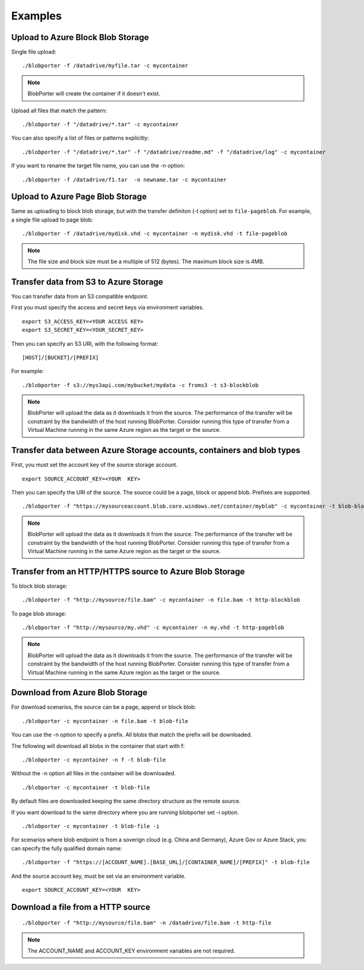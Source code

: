 Examples
========


Upload to Azure Block Blob Storage
-----------------------------------

Single file upload:

::

    ./blobporter -f /datadrive/myfile.tar -c mycontainer

.. note:: BlobPorter will create the container if it doesn't exist.

Upload all files that match the pattern:

::

    ./blobporter -f "/datadrive/*.tar" -c mycontainer

You can also specify a list of files or patterns explicitly:

::

    ./blobporter -f "/datadrive/*.tar" -f "/datadrive/readme.md" -f "/datadrive/log" -c mycontainer

If you want to rename the target file name, you can use the -n option:

::

    ./blobporter -f /datadrive/f1.tar  -n newname.tar -c mycontainer

Upload to Azure Page Blob Storage
----------------------------------

Same as uploading to block blob storage, but with the transfer definiton (-t option) set to ``file-pageblob``.  For example, a single file upload to page blob:

::

    ./blobporter -f /datadrive/mydisk.vhd -c mycontainer -n mydisk.vhd -t file-pageblob


.. note:: The file size and block size must be a multiple of 512 (bytes). The maximum block size is 4MB.

Transfer data from S3 to Azure Storage
---------------------------------------

You can transfer data from an S3 compatible endpoint.

First you must specify the access and secret keys via environment variables.

::  

    export S3_ACCESS_KEY=<YOUR ACCESS KEY>
    export S3_SECRET_KEY=<YOUR_SECRET_KEY>

Then you can specify an S3 URI, with the following format:

::

    [HOST]/[BUCKET]/[PREFIX]

For example:

::

    ./blobporter -f s3://mys3api.com/mybucket/mydata -c froms3 -t s3-blockblob

.. note::

    BlobPorter will upload the data as it downloads it from the source.
    The performance of the transfer will be constraint by the bandwidth of the host running BlobPorter. Consider running this type of transfer from a Virtual Machine running in the same Azure region as the target or the source.

Transfer data between Azure Storage accounts, containers and blob types
-----------------------------------------------------------------------

First, you must set the account key of the source storage account.

::

    export SOURCE_ACCOUNT_KEY=<YOUR  KEY>


Then you can specify the URI of the source. The source could be a page, block or append blob. Prefixes are supported.

::

    ./blobporter -f "https://mysourceaccount.blob.core.windows.net/container/myblob" -c mycontainer -t blob-blockblob

.. note::

    BlobPorter will upload the data as it downloads it from the source.
    The performance of the transfer will be constraint by the bandwidth of the host running BlobPorter. Consider running this type of transfer from a Virtual Machine running in the same Azure region as the target or the source.

Transfer from an HTTP/HTTPS source to Azure Blob Storage
--------------------------------------------------------

To block blob storage:

::

    ./blobporter -f "http://mysource/file.bam" -c mycontainer -n file.bam -t http-blockblob

To page blob storage:

::

    ./blobporter -f "http://mysource/my.vhd" -c mycontainer -n my.vhd -t http-pageblob

.. note::

    BlobPorter will upload the data as it downloads it from the source.
    The performance of the transfer will be constraint by the bandwidth of the host running BlobPorter. Consider running this type of transfer from a Virtual Machine running in the same Azure region as the target or the source.

Download from Azure Blob Storage
--------------------------------

For download scenarios, the source can be a page, append or block blob:

::

    ./blobporter -c mycontainer -n file.bam -t blob-file

You can use the -n option to specify a prefix. All blobs that match the prefix will be downloaded. 

The following will download all blobs in the container that start with f:

::

    ./blobporter -c mycontainer -n f -t blob-file


Without the -n option all files in the container will be downloaded.

::

    ./blobporter -c mycontainer -t blob-file


By default files are downloaded keeping the same directory structure as the remote source. 

If you want download to the same directory where you are running blobporter set -i option.

::

    ./blobporter -c mycontainer -t blob-file -i


For scenarios where blob endpoint is from a soverign cloud (e.g. China and Germany), Azure Gov or Azure Stack, you can specify the fully qualified domain name:

::

    ./blobporter -f "https://[ACCOUNT_NAME].[BASE_URL]/[CONTAINER_NAME]/[PREFIX]" -t blob-file

And the source account key, must be set via an environment variable. 

::

    export SOURCE_ACCOUNT_KEY=<YOUR  KEY>



Download a file from a HTTP source
----------------------------------

::

    ./blobporter -f "http://mysource/file.bam" -n /datadrive/file.bam -t http-file

.. note::

    The ACCOUNT_NAME and ACCOUNT_KEY environment variables are not required.
